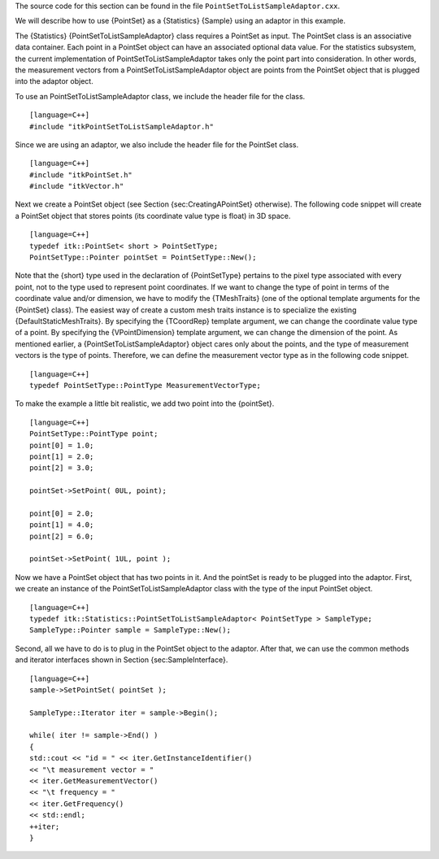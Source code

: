 The source code for this section can be found in the file
``PointSetToListSampleAdaptor.cxx``.

We will describe how to use {PointSet} as a {Statistics} {Sample} using
an adaptor in this example.

The {Statistics} {PointSetToListSampleAdaptor} class requires a PointSet
as input. The PointSet class is an associative data container. Each
point in a PointSet object can have an associated optional data value.
For the statistics subsystem, the current implementation of
PointSetToListSampleAdaptor takes only the point part into
consideration. In other words, the measurement vectors from a
PointSetToListSampleAdaptor object are points from the PointSet object
that is plugged into the adaptor object.

To use an PointSetToListSampleAdaptor class, we include the header file
for the class.

::

    [language=C++]
    #include "itkPointSetToListSampleAdaptor.h"

Since we are using an adaptor, we also include the header file for the
PointSet class.

::

    [language=C++]
    #include "itkPointSet.h"
    #include "itkVector.h"

Next we create a PointSet object (see Section {sec:CreatingAPointSet}
otherwise). The following code snippet will create a PointSet object
that stores points (its coordinate value type is float) in 3D space.

::

    [language=C++]
    typedef itk::PointSet< short > PointSetType;
    PointSetType::Pointer pointSet = PointSetType::New();

Note that the {short} type used in the declaration of {PointSetType}
pertains to the pixel type associated with every point, not to the type
used to represent point coordinates. If we want to change the type of
point in terms of the coordinate value and/or dimension, we have to
modify the {TMeshTraits} (one of the optional template arguments for the
{PointSet} class). The easiest way of create a custom mesh traits
instance is to specialize the existing {DefaultStaticMeshTraits}. By
specifying the {TCoordRep} template argument, we can change the
coordinate value type of a point. By specifying the {VPointDimension}
template argument, we can change the dimension of the point. As
mentioned earlier, a {PointSetToListSampleAdaptor} object cares only
about the points, and the type of measurement vectors is the type of
points. Therefore, we can define the measurement vector type as in the
following code snippet.

::

    [language=C++]
    typedef PointSetType::PointType MeasurementVectorType;

To make the example a little bit realistic, we add two point into the
{pointSet}.

::

    [language=C++]
    PointSetType::PointType point;
    point[0] = 1.0;
    point[1] = 2.0;
    point[2] = 3.0;

    pointSet->SetPoint( 0UL, point);

    point[0] = 2.0;
    point[1] = 4.0;
    point[2] = 6.0;

    pointSet->SetPoint( 1UL, point );

Now we have a PointSet object that has two points in it. And the
pointSet is ready to be plugged into the adaptor. First, we create an
instance of the PointSetToListSampleAdaptor class with the type of the
input PointSet object.

::

    [language=C++]
    typedef itk::Statistics::PointSetToListSampleAdaptor< PointSetType > SampleType;
    SampleType::Pointer sample = SampleType::New();

Second, all we have to do is to plug in the PointSet object to the
adaptor. After that, we can use the common methods and iterator
interfaces shown in Section {sec:SampleInterface}.

::

    [language=C++]
    sample->SetPointSet( pointSet );

    SampleType::Iterator iter = sample->Begin();

    while( iter != sample->End() )
    {
    std::cout << "id = " << iter.GetInstanceIdentifier()
    << "\t measurement vector = "
    << iter.GetMeasurementVector()
    << "\t frequency = "
    << iter.GetFrequency()
    << std::endl;
    ++iter;
    }

